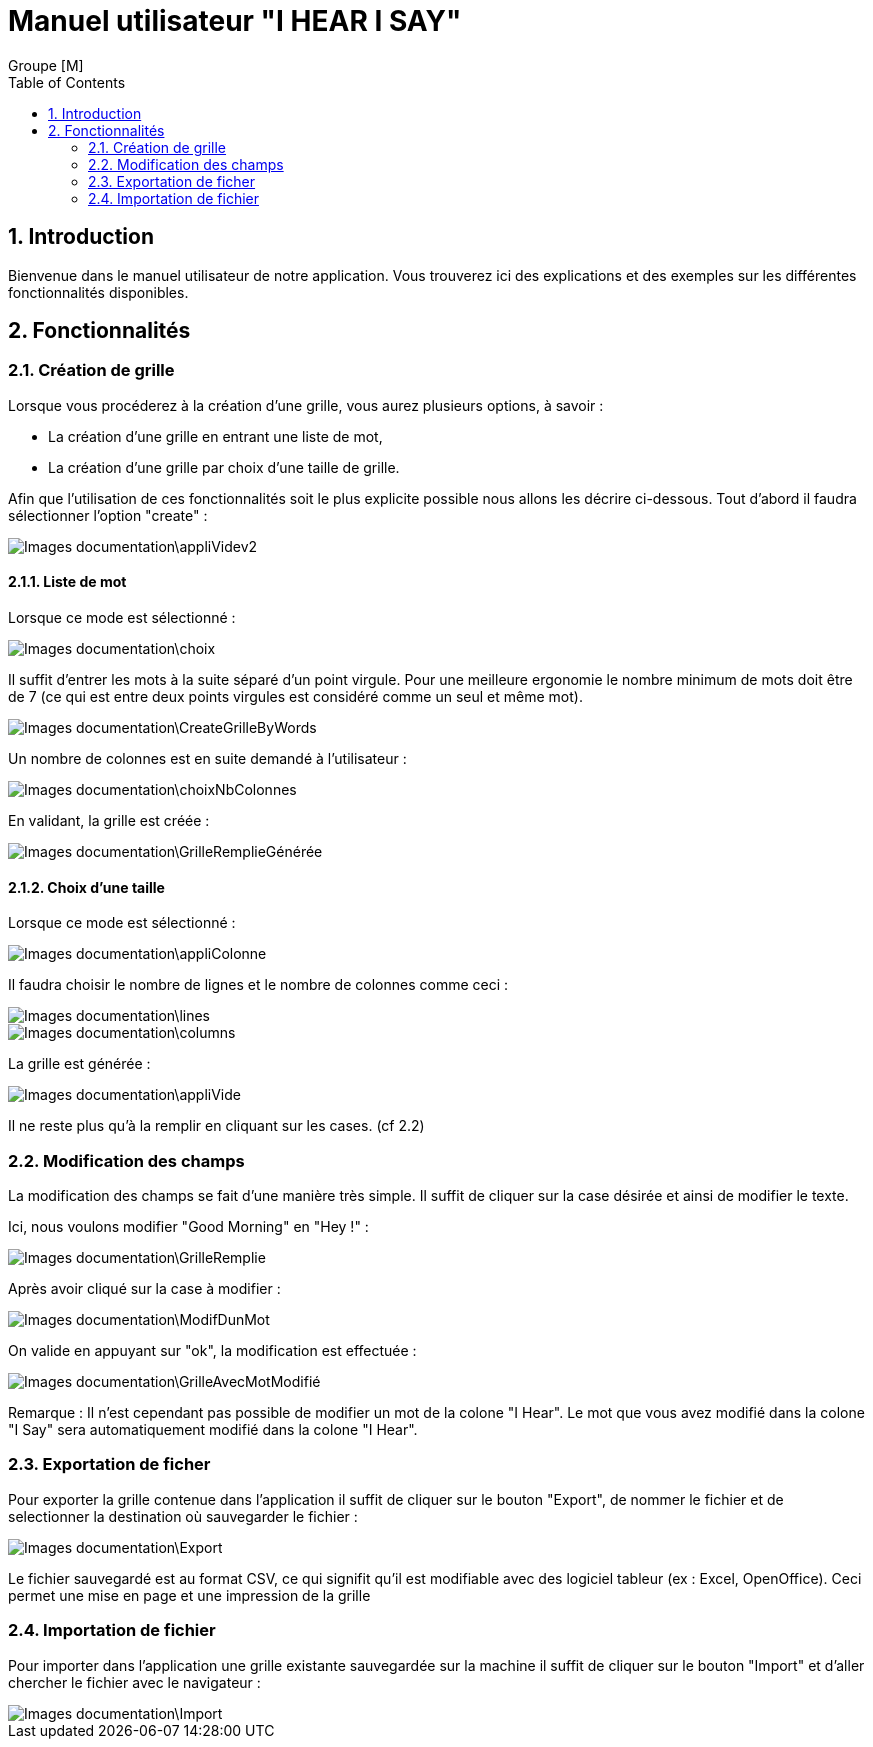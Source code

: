 = Manuel utilisateur
:Author:  Groupe [M]
:doctitle: Manuel utilisateur "I HEAR I SAY"
:toc: left
:numbered:


== Introduction
Bienvenue dans le manuel utilisateur de notre application. Vous trouverez ici des explications et des exemples sur les différentes fonctionnalités disponibles.




== Fonctionnalités



=== Création de grille

Lorsque vous procéderez à la création d'une grille, vous aurez plusieurs options, à savoir : 

* La création d'une grille en entrant une liste de mot,
* La création d'une grille par choix d'une taille de grille.

Afin que l'utilisation de ces fonctionnalités soit le plus explicite possible nous allons les décrire ci-dessous.
Tout d'abord il faudra sélectionner l'option "create" : 

image::Images_documentation\appliVidev2.PNG[]

==== Liste de mot

Lorsque ce mode est sélectionné : 

image::Images_documentation\choix.PNG[]


Il suffit d'entrer les mots à la suite séparé d'un point virgule. Pour une meilleure ergonomie le nombre minimum de mots doit être de 7 (ce qui est entre deux points virgules est considéré comme un seul et même mot).

image::Images_documentation\CreateGrilleByWords.PNG[]

Un nombre de colonnes est en suite demandé à l'utilisateur : 

image::Images_documentation\choixNbColonnes.PNG[]

En validant, la grille est créée : 

image::Images_documentation\GrilleRemplieGénérée.PNG[]


==== Choix d'une taille

Lorsque ce mode est sélectionné :

image::Images_documentation\appliColonne.PNG[]

Il faudra choisir le nombre de lignes et le nombre de colonnes comme ceci :


image::Images_documentation\lines.PNG[]
image::Images_documentation\columns.PNG[]

La grille est générée : 

image::Images_documentation\appliVide.PNG[]

Il ne reste plus qu'à la remplir en cliquant sur les cases. (cf 2.2)

=== Modification des champs
La modification des champs se fait d'une manière très simple. Il suffit de cliquer sur la case désirée et ainsi de modifier le texte.

Ici, nous voulons modifier "Good Morning" en "Hey !" :

image::Images_documentation\GrilleRemplie.PNG[]

Après avoir cliqué sur la case à modifier : 


image::Images_documentation\ModifDunMot.PNG[]

On valide en appuyant sur "ok", la modification est effectuée : 


image::Images_documentation\GrilleAvecMotModifié.PNG[]

====
Remarque : Il n'est cependant pas possible de modifier un mot de la colone "I Hear". Le mot que vous avez modifié dans la colone "I Say" sera automatiquement modifié dans la colone "I Hear". 
====

=== Exportation de ficher

Pour exporter la grille contenue dans l'application il suffit de cliquer sur le bouton "Export", de nommer le fichier et de selectionner la destination où sauvegarder le fichier :

image::Images_documentation\Export.PNG[]

====
Le fichier sauvegardé est au format CSV, ce qui signifit qu'il est modifiable avec des logiciel tableur (ex : Excel, OpenOffice). Ceci permet une mise en page et une impression de la grille
====

=== Importation de fichier

Pour importer dans l'application une grille existante sauvegardée sur la machine il suffit de cliquer sur le bouton "Import" et d'aller chercher le fichier avec le navigateur :  

image::Images_documentation\Import.PNG[]

